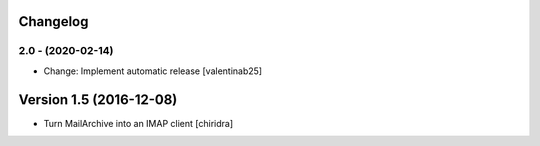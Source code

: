 Changelog
=========

2.0 - (2020-02-14)
---------------------------
* Change: Implement automatic release [valentinab25]

Version 1.5 (2016-12-08)
========================

* Turn MailArchive into an IMAP client [chiridra]
